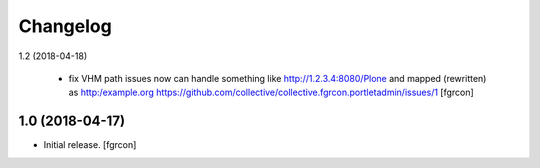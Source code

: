 Changelog
=========

1.2 (2018-04-18)
 
 - fix VHM path issues 
   now can handle something like http://1.2.3.4:8080/Plone and mapped (rewritten) as http:/example.org
   https://github.com/collective/collective.fgrcon.portletadmin/issues/1
   [fgrcon]

1.0 (2018-04-17)
----------------

- Initial release.
  [fgrcon]
